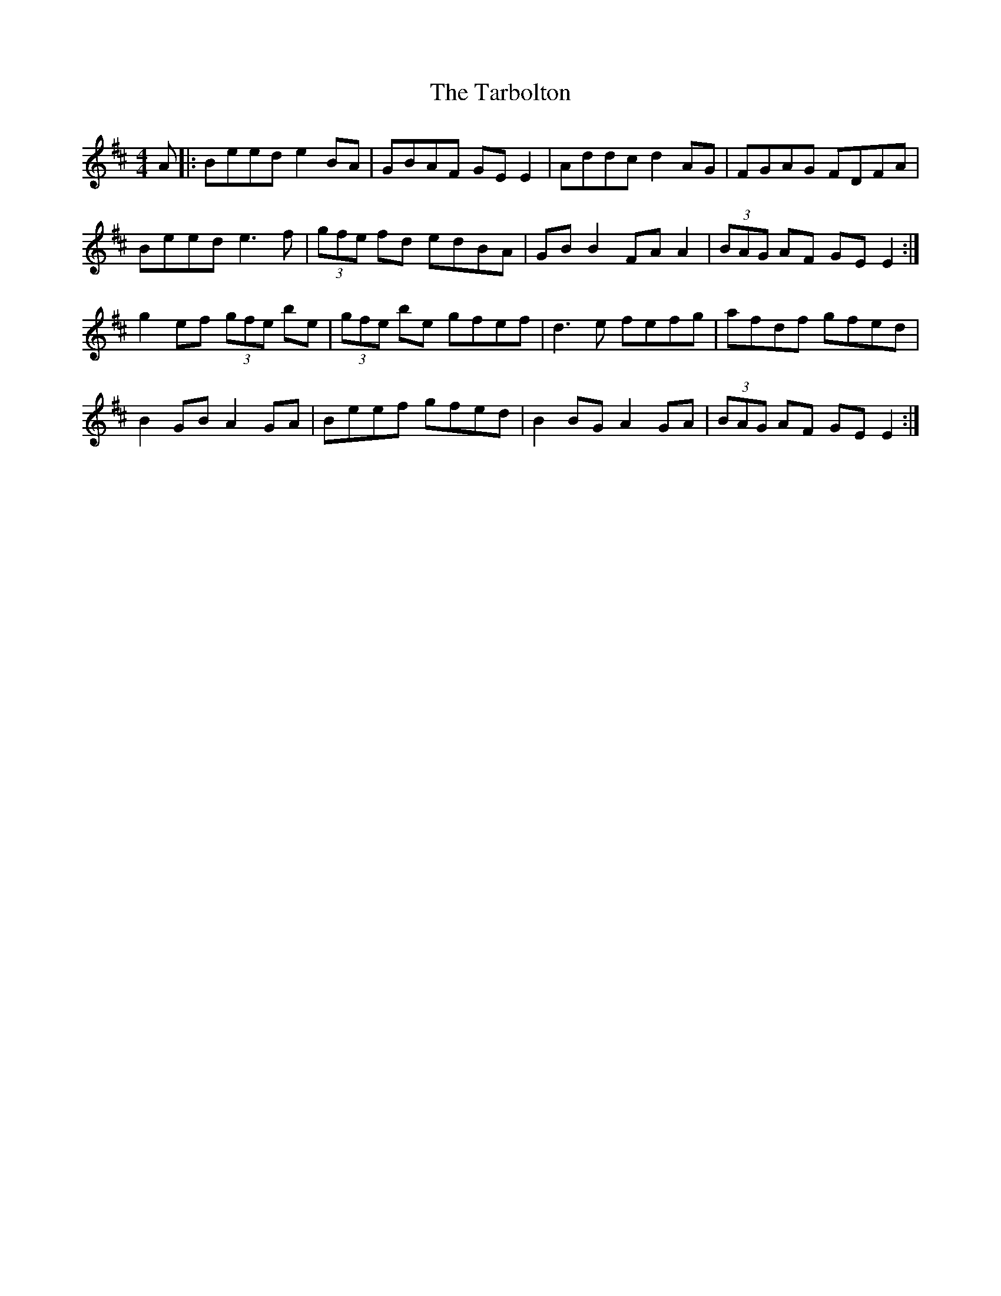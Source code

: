 X: 39461
T: Tarbolton, The
R: reel
M: 4/4
K: Edorian
A|:Beed e2 BA|GBAF GE E2|Addc d2 AG|FGAG FDFA|
Beed e3f|(3gfe fd edBA|GB B2 FA A2|(3BAG AF GE E2:|
g2 ef (3gfe be|(3gfe be gfef|d3e fefg|afdf gfed|
B2 GB A2 GA|Beef gfed|B2 BG A2 GA|(3BAG AF GE E2:|

